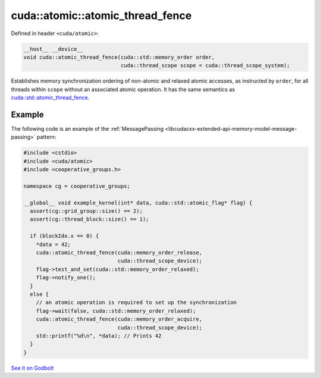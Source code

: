 .. _libcudacxx-extended-api-synchronization-atomic-atomic-thread-fence:

cuda::atomic::atomic_thread_fence
=====================================

Defined in header ``<cuda/atomic>``:

.. code-block:: cuda

   __host__ __device__
   void cuda::atomic_thread_fence(cuda::std::memory_order order,
                                  cuda::thread_scope scope = cuda::thread_scope_system);

Establishes memory synchronization ordering of non-atomic and relaxed atomic accesses, as instructed by ``order``,
for all threads within ``scope`` without an associated atomic operation. It has the same semantics as
`cuda::std::atomic_thread_fence <https://en.cppreference.com/w/cpp/atomic/atomic_thread_fence>`_.

Example
-------

The following code is an example of the :ref:`MessagePassing <libcudacxx-extended-api-memory-model-message-passing>` pattern:

.. code-block:: cuda

   #include <cstdio>
   #include <cuda/atomic>
   #include <cooperative_groups.h>

   namespace cg = cooperative_groups;

   __global__ void example_kernel(int* data, cuda::std::atomic_flag* flag) {
     assert(cg::grid_group::size() == 2);
     assert(cg::thread_block::size() == 1);

     if (blockIdx.x == 0) {
       *data = 42;
       cuda::atomic_thread_fence(cuda::memory_order_release,
                                 cuda::thread_scope_device);
       flag->test_and_set(cuda::std::memory_order_relaxed);
       flag->notify_one();
     }
     else {
       // an atomic operation is required to set up the synchronization
       flag->wait(false, cuda::std::memory_order_relaxed);
       cuda::atomic_thread_fence(cuda::memory_order_acquire,
                                 cuda::thread_scope_device);
       std::printf("%d\n", *data); // Prints 42
     }
   }

`See it on Godbolt <https://godbolt.org/z/aG37o5qxx>`_
